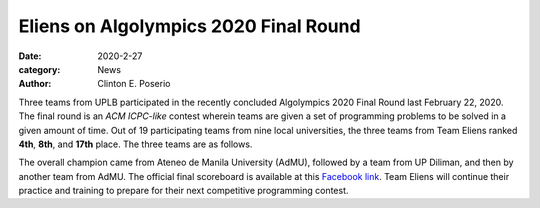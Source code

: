 Eliens on Algolympics 2020 Final Round
#########################################

:date: 2020-2-27
:category: News
:author: Clinton E. Poserio

Three teams from UPLB participated in the recently concluded Algolympics 2020 Final Round last February 22, 2020. The final round is an *ACM ICPC-like* contest wherein teams are given a set of programming problems to be solved in a given amount of time. Out of 19 participating teams from nine local universities, the three teams from Team Eliens ranked **4th**, **8th**, and **17th** place. The three teams are as follows.

.. image:: ./images/cepos/003/eliens-sneile.jpg
   :width: 75%
   :align: center
   :alt: Team Eliens - sneilE
   :figclass: align-center

   Team Eliens - sneilE is composed of John Alwin Pamintuan, Samuel Jade Ferrer, and Arvin Verain, ranked 4th.

.. image:: ./images/cepos/003/eliens-friedchicken.jpg
   :width: 75%
   :align: center
   :alt: Team Eliens - Fried Chicken
   :figclass: align-center

   Team Eliens - Fried Chicken is composed of Mark Layones, Ethan Paguila, and Louise Gabrielle Talip [1]_, ranked 8th.

.. image:: ./images/cepos/003/eliens-green.jpg
   :width: 75%
   :align: center
   :alt: Team Eliens - Green
   :figclass: align-center

   Team Eliens - Green is composed of Rene Jotham Culaway, Abigail Nadua, and Ryan Andrei Cruz, ranked 17th. 


The overall champion came from Ateneo de Manila University (AdMU), followed by a team from UP Diliman, and then by another team from AdMU. The official final scoreboard is available at this `Facebook link`_. Team Eliens will continue their practice and training to prepare for their next competitive programming contest. 
	

.. _Facebook link: https://www.facebook.com/story.php?story_fbid=3146368588708949&id=157306517615186&sfnsn=mo
.. _[1] she had a prior (debate) contest to attend to; participated in the preliminary round.